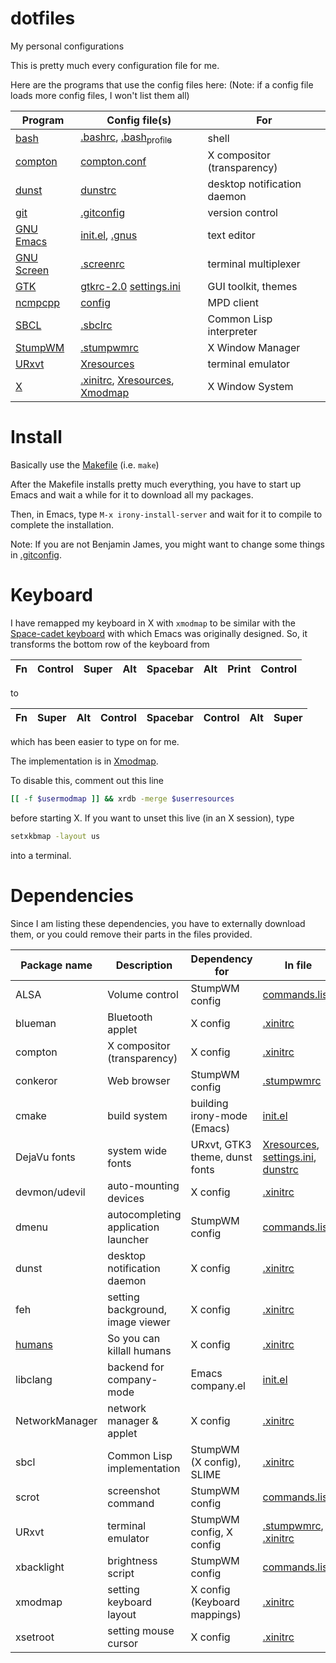 * dotfiles
My personal configurations

This is pretty much every configuration file for me.

Here are the programs that use the config files here:
(Note: if a config file loads more config files, I won't list them all)

|------------+-------------------------------+-----------------------------|
| Program    | Config file(s)                | For                         |
|------------+-------------------------------+-----------------------------|
| [[https://gnu.org/software/bash][bash]]       | [[file:.bashrc][.bashrc]], [[file:.bash_profile][.bash_profile]]        | shell                       |
| [[https://github.com/chij/compton][compton]]    | [[file:.config/compton/compton.conf][compton.conf]]                  | X compositor (transparency) |
| [[https://github.com/knopwob/dunst][dunst]]      | [[file:.config/dunst/dunstrc][dunstrc]]                       | desktop notification daemon |
| [[https://git-scm.com][git]]        | [[file:.gitconfig][.gitconfig]]                    | version control             |
| [[https://gnu.org/software/emacs][GNU Emacs]]  | [[file:.emacs.d/init.el][init.el]], [[file:.gnus][.gnus]]                | text editor                 |
| [[https://gnu.org/software/screen][GNU Screen]] | [[file:.screenrc][.screenrc]]                     | terminal multiplexer        |
| [[http://gtk.org][GTK]]        | [[file:.config/gtkrc-2.0][gtkrc-2.0]] [[file:.config/gtk-3.0/settings.ini][settings.ini]]        | GUI toolkit, themes         |
| [[https://github.com/arybczak][ncmpcpp]]    | [[file:.ncmpcpp/config][config]]                        | MPD client                  |
| [[http://sbcl.org][SBCL]]       | [[file:.sbclrc][.sbclrc]]                       | Common Lisp interpreter     |
| [[https://stumpwm.github.io][StumpWM]]    | [[file:.stumpwmrc][.stumpwmrc]]                    | X Window Manager            |
| [[http://software.schmorp.de/pkg/rxvt-unicode.html][URxvt]]      | [[file:.config/xorg/Xresources::URxvt][Xresources]]                    | terminal emulator           |
| [[http://www.x.org/wiki/][X]]          | [[file:.xinitrc][.xinitrc]], [[file:.config/xorg/Xresources][Xresources]], [[file:.config/xorg/Xmodmap][Xmodmap]] | X Window System             |
|------------+-------------------------------+-----------------------------|

* Install
Basically use the [[file:Makefile][Makefile]] (i.e. =make=)

After the Makefile installs pretty much everything, you have to start up Emacs and wait a while for it to download all my packages.

Then, in Emacs, type =M-x irony-install-server= and wait for it to compile to complete the installation.

Note: If you are not Benjamin James, you might want to change some things in [[file:.gitconfig][.gitconfig]].

* Keyboard
I have remapped my keyboard in X with =xmodmap= to be similar with the [[https://en.wikipedia.org/wiki/Space-cadet_keyboard][Space-cadet keyboard]] with which Emacs was originally designed.
So, it transforms the bottom row of the keyboard from
|----+---------+-------+-----+----------+-----+-------+---------|
| Fn | Control | Super | Alt | Spacebar | Alt | Print | Control |
|----+---------+-------+-----+----------+-----+-------+---------|
to
|----+-------+-----+---------+----------+---------+-----+-------|
| Fn | Super | Alt | Control | Spacebar | Control | Alt | Super |
|----+-------+-----+---------+----------+---------+-----+-------|
which has been easier to type on for me.

The implementation is in [[file:.config/xorg/Xmodmap][Xmodmap]].

To disable this, comment out this line
#+BEGIN_SRC sh
[[ -f $usermodmap ]] && xrdb -merge $userresources
#+END_SRC
before starting X. If you want to unset this live (in an X session), type
#+BEGIN_SRC sh
setxkbmap -layout us
#+END_SRC
into a terminal.
* Dependencies
Since I am listing these dependencies, you have to externally download them, or you could remove their parts in the files provided.
|----------------+-------------------------------------+--------------------------------+-----------------------------------|
| Package name   | Description                         | Dependency for                 | In file                           |
|----------------+-------------------------------------+--------------------------------+-----------------------------------|
| ALSA           | Volume control                      | StumpWM config                 | [[file:.config/stumpwm/commands.lisp::amixer][commands.lisp]]                     |
| blueman        | Bluetooth applet                    | X config                       | [[file:.xinitrc::blueman][.xinitrc]]                          |
| compton        | X compositor (transparency)         | X config                       | [[file:.xinitrc::compton][.xinitrc]]                          |
| conkeror       | Web browser                         | StumpWM config                 | [[file:.stumpwmrc::conkeror][.stumpwmrc]]                        |
| cmake          | build system                        | building irony-mode (Emacs)    | [[file:.emacs.d/init.el::irony][init.el]]                           |
| DejaVu fonts   | system wide fonts                   | URxvt, GTK3 theme, dunst fonts | [[file:.config/xorg/Xresources::DejaVu][Xresources]], [[file:.config/gtk-3.0/settings.ini::DejaVu][settings.ini]], [[file:.config/dunst/dunstrc::DejaVu][dunstrc]] |
| devmon/udevil  | auto-mounting devices               | X config                       | [[file:.xinitrc::devmon][.xinitrc]]                          |
| dmenu          | autocompleting application launcher | StumpWM config                 | [[file:.config/stumpwm/commands.lisp::dmenu][commands.lisp]]                     |
| dunst          | desktop notification daemon         | X config                       | [[file:.xinitrc::dunst][.xinitrc]]                          |
| feh            | setting background, image viewer    | X config                       | [[file:.xinitrc::feh][.xinitrc]]                          |
| [[https://github.com/benjamin-james/humans][humans]]         | So you can killall humans           | X config                       | [[file:.xinitrc::humans][.xinitrc]]                          |
| libclang       | backend for company-mode            | Emacs company.el               | [[file:.emacs.d/init.el::company][init.el]]                           |
| NetworkManager | network manager & applet            | X config                       | [[file:.xinitrc::nm-applet][.xinitrc]]                          |
| sbcl           | Common Lisp implementation          | StumpWM (X config), SLIME      | [[file:.xinitrc::sbcl][.xinitrc]]                          |
| scrot          | screenshot command                  | StumpWM config                 | [[file:.config/stumpwm/commands.lisp::scrot][commands.lisp]]                     |
| URxvt          | terminal emulator                   | StumpWM config, X config       | [[file:.stumpwmrc::urxvt][.stumpwmrc]], [[file:.xinitrc::urxvt][.xinitrc]]              |
| xbacklight     | brightness script                   | StumpWM config                 | [[file:.config/stumpwm/commands.lisp::xbacklight][commands.lisp]]                     |
| xmodmap        | setting keyboard layout             | X config (Keyboard mappings)   | [[file:.xinitrc::xmodmap][.xinitrc]]                          |
| xsetroot       | setting mouse cursor                | X config                       | [[file:.xinitrc::xsetroot][.xinitrc]]                          |
|----------------+-------------------------------------+--------------------------------+-----------------------------------|
